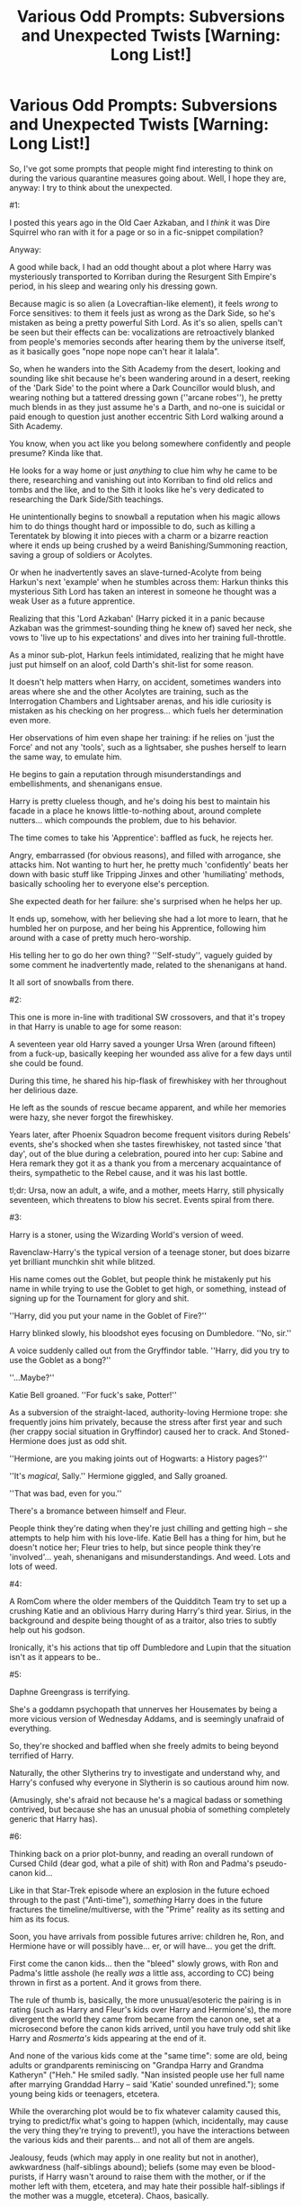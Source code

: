 #+TITLE: Various Odd Prompts: Subversions and Unexpected Twists [Warning: Long List!]

* Various Odd Prompts: Subversions and Unexpected Twists [Warning: Long List!]
:PROPERTIES:
:Author: MidgardWyrm
:Score: 8
:DateUnix: 1585729420.0
:DateShort: 2020-Apr-01
:FlairText: Prompt
:END:
So, I've got some prompts that people might find interesting to think on during the various quarantine measures going about. Well, I hope they are, anyway: I try to think about the unexpected.

#1:

I posted this years ago in the Old Caer Azkaban, and I /think/ it was Dire Squirrel who ran with it for a page or so in a fic-snippet compilation?

Anyway:

A good while back, I had an odd thought about a plot where Harry was mysteriously transported to Korriban during the Resurgent Sith Empire's period, in his sleep and wearing only his dressing gown.

Because magic is so alien (a Lovecraftian-like element), it feels /wrong/ to Force sensitives: to them it feels just as wrong as the Dark Side, so he's mistaken as being a pretty powerful Sith Lord. As it's so alien, spells can't be seen but their effects can be: vocalizations are retroactively blanked from people's memories seconds after hearing them by the universe itself, as it basically goes "nope nope nope can't hear it lalala".

So, when he wanders into the Sith Academy from the desert, looking and sounding like shit because he's been wandering around in a desert, reeking of the 'Dark Side' to the point where a Dark Councillor would blush, and wearing nothing but a tattered dressing gown (''arcane robes''), he pretty much blends in as they just assume he's a Darth, and no-one is suicidal or paid enough to question just another eccentric Sith Lord walking around a Sith Academy.

You know, when you act like you belong somewhere confidently and people presume? Kinda like that.

He looks for a way home or just /anything/ to clue him why he came to be there, researching and vanishing out into Korriban to find old relics and tombs and the like, and to the Sith it looks like he's very dedicated to researching the Dark Side/Sith teachings.

He unintentionally begins to snowball a reputation when his magic allows him to do things thought hard or impossible to do, such as killing a Terentatek by blowing it into pieces with a charm or a bizarre reaction where it ends up being crushed by a weird Banishing/Summoning reaction, saving a group of soldiers or Acolytes.

Or when he inadvertently saves an slave-turned-Acolyte from being Harkun's next 'example' when he stumbles across them: Harkun thinks this mysterious Sith Lord has taken an interest in someone he thought was a weak User as a future apprentice.

Realizing that this 'Lord Azkaban' (Harry picked it in a panic because Azkaban was the grimmest-sounding thing he knew of) saved her neck, she vows to 'live up to his expectations' and dives into her training full-throttle.

As a minor sub-plot, Harkun feels intimidated, realizing that he might have just put himself on an aloof, cold Darth's shit-list for some reason.

It doesn't help matters when Harry, on accident, sometimes wanders into areas where she and the other Acolytes are training, such as the Interrogation Chambers and Lightsaber arenas, and his idle curiosity is mistaken as his checking on her progress... which fuels her determination even more.

Her observations of him even shape her training: if he relies on 'just the Force' and not any 'tools', such as a lightsaber, she pushes herself to learn the same way, to emulate him.

He begins to gain a reputation through misunderstandings and embellishments, and shenanigans ensue.

Harry is pretty clueless though, and he's doing his best to maintain his facade in a place he knows little-to-nothing about, around complete nutters... which compounds the problem, due to his behavior.

The time comes to take his 'Apprentice': baffled as fuck, he rejects her.

Angry, embarrassed (for obvious reasons), and filled with arrogance, she attacks him. Not wanting to hurt her, he pretty much 'confidently' beats her down with basic stuff like Tripping Jinxes and other 'humiliating' methods, basically schooling her to everyone else's perception.

She expected death for her failure: she's surprised when he helps her up.

It ends up, somehow, with her believing she had a lot more to learn, that he humbled her on purpose, and her being his Apprentice, following him around with a case of pretty much hero-worship.

His telling her to go do her own thing? ''Self-study'', vaguely guided by some comment he inadvertently made, related to the shenanigans at hand.

It all sort of snowballs from there.

#2:

This one is more in-line with traditional SW crossovers, and that it's tropey in that Harry is unable to age for some reason:

A seventeen year old Harry saved a younger Ursa Wren (around fifteen) from a fuck-up, basically keeping her wounded ass alive for a few days until she could be found.

During this time, he shared his hip-flask of firewhiskey with her throughout her delirious daze.

He left as the sounds of rescue became apparent, and while her memories were hazy, she never forgot the firewhiskey.

Years later, after Phoenix Squadron become frequent visitors during Rebels' events, she's shocked when she tastes firewhiskey, not tasted since 'that day', out of the blue during a celebration, poured into her cup: Sabine and Hera remark they got it as a thank you from a mercenary acquaintance of theirs, sympathetic to the Rebel cause, and it was his last bottle.

tl;dr: Ursa, now an adult, a wife, and a mother, meets Harry, still physically seventeen, which threatens to blow his secret. Events spiral from there.

#3:

Harry is a stoner, using the Wizarding World's version of weed.

Ravenclaw-Harry's the typical version of a teenage stoner, but does bizarre yet brilliant munchkin shit while blitzed.

His name comes out the Goblet, but people think he mistakenly put his name in while trying to use the Goblet to get high, or something, instead of signing up for the Tournament for glory and shit.

''Harry, did you put your name in the Goblet of Fire?''

Harry blinked slowly, his bloodshot eyes focusing on Dumbledore. ''No, sir.''

A voice suddenly called out from the Gryffindor table. ''Harry, did you try to use the Goblet as a bong?''

''...Maybe?''

Katie Bell groaned. ''For fuck's sake, Potter!''

As a subversion of the straight-laced, authority-loving Hermione trope: she frequently joins him privately, because the stress after first year and such (her crappy social situation in Gryffindor) caused her to crack. And Stoned-Hermione does just as odd shit.

''Hermione, are you making joints out of Hogwarts: a History pages?''

''It's /magical/, Sally.'' Hermione giggled, and Sally groaned.

''That was bad, even for you.''

There's a bromance between himself and Fleur.

People think they're dating when they're just chilling and getting high -- she attempts to help him with his love-life. Katie Bell has a thing for him, but he doesn't notice her; Fleur tries to help, but since people think they're 'involved'... yeah, shenanigans and misunderstandings. And weed. Lots and lots of weed.

#4:

A RomCom where the older members of the Quidditch Team try to set up a crushing Katie and an oblivious Harry during Harry's third year. Sirius, in the background and despite being thought of as a traitor, also tries to subtly help out his godson.

Ironically, it's his actions that tip off Dumbledore and Lupin that the situation isn't as it appears to be..

#5:

Daphne Greengrass is terrifying.

She's a goddamn psychopath that unnerves her Housemates by being a more vicious version of Wednesday Addams, and is seemingly unafraid of everything.

So, they're shocked and baffled when she freely admits to being beyond terrified of Harry.

Naturally, the other Slytherins try to investigate and understand why, and Harry's confused why everyone in Slytherin is so cautious around him now.

(Amusingly, she's afraid not because he's a magical badass or something contrived, but because she has an unusual phobia of something completely generic that Harry has).

#6:

Thinking back on a prior plot-bunny, and reading an overall rundown of Cursed Child (dear god, what a pile of shit) with Ron and Padma's pseudo-canon kid...

Like in that Star-Trek episode where an explosion in the future echoed through to the past ("Anti-time"), /something/ Harry does in the future fractures the timeline/multiverse, with the "Prime" reality as its setting and him as its focus.

Soon, you have arrivals from possible futures arrive: children he, Ron, and Hermione have or will possibly have... er, or will have... you get the drift.

First come the canon kids... then the "bleed" slowly grows, with Ron and Padma's little asshole (he really /was/ a little ass, according to CC) being thrown in first as a portent. And it grows from there.

The rule of thumb is, basically, the more unusual/esoteric the pairing is in rating (such as Harry and Fleur's kids over Harry and Hermione's), the more divergent the world they came from became from the canon one, set at a microsecond before the canon kids arrived, until you have truly odd shit like Harry and /Rosmerta's/ kids appearing at the end of it.

And none of the various kids come at the "same time": some are old, being adults or grandparents reminiscing on "Grandpa Harry and Grandma Katheryn" ("Heh." He smiled sadly. "Nan insisted people use her full name after marrying Granddad Harry -- said 'Katie' sounded unrefined."); some young being kids or teenagers, etcetera.

While the overarching plot would be to fix whatever calamity caused this, trying to predict/fix what's going to happen (which, incidentally, may cause the very thing they're trying to prevent!), you have the interactions between the various kids and their parents... and not all of them are angels.

Jealousy, feuds (which may apply in one reality but not in another), awkwardness (half-siblings abound); beliefs (some may even be blood-purists, if Harry wasn't around to raise them with the mother, or if the mother left with them, etcetera, and may hate their possible half-siblings if the mother was a muggle, etcetera). Chaos, basically.

Then there's the dynamics between the possible parents themselves: while it may cause the canon parents to sort some issues out (like Hermione and Ron, Harry and Ginny), it could also cause/influence the other potential mothers and fathers (like Cho, Katie Bell, etcetera), depending on how the characters would react naturally.

#7:

Crack.

Harry Potter/RWBY:

Again, people write Harry as joining Beacon, etcetera, etcetera.

Harry, on entering Remnant, considers his situation: no-one knows him. No-one expects shit of him. He owes nothing to no-one. He could have a nice, quiet life here.

Well, on a personal level, anyway -- rampaging Grimm, and all that.

So, he gets a job as a waiter or bar-tender or something as equally mundane, and just minds his own business.

Unfortunately, he later learns the hard way that the cafe (as an example) he works in? It's frequently visited by various huntsmen and criminals. Who bring their own brands of shit with them.

So, while dodging clumsy flirtation attempts from various elements (you know, like how people flirt with that cute waiter/waitress when ordering drinks, etcetera) and keeping his head down from the shit going on around him, Harry tries to enjoy life while keeping out of trouble.

First job? Junior's Bar, as a bar-tender. Yang comes in and wrecks the place, and he has to dodge a flirtatious Malachite twin and an irritated Malachite Twin. And Yang.

Another job? Tucksons. Harry goes on break: Tuckson is murdered by Emerald and Mercury; the former notices him as they leave, heading back. In an earlier shift or so, he might encounter Blake.

Another? The Old Man's shop: it gets broken into by Roman and his hired goons.

As vague introductions by these misfortunes continue, Harry gets slowly sucked in as misconceptions about his presence arise.

Poor Harry.

"--never seen her before in my life!"

Harry sighed and pinched the bridge of his nose, as "Sweetheart" tightened her grip on his boss' meat and two veg.

"Eighteen and I'm already way too old for this shit," he said, as he began to pull the cap off two bottles.

Yang chanced a glance at the bartender, an eyebrow arched.

He merely put down a Strawberry Sunrise on the bar. Sans ice. With a little umbrella peaking over the rim. He began to wipe a glass, looking completely unconcerned about the unfolding situation and paying no heed to his boss' squeals of pain.

A stampede of footsteps from behind told her company was coming -- no doubt Junior's goons.

"Thanks cutey," she said, winking at him. "But I'll have to take a rain-check on that drink."

"If it isn't the Twins, it's someone else. What is with me and attracting crazy in this town?" 'Cutey' muttered, and she couldn't help but grin.

She liked his spunk.

--

"I swear, if he expects me to fix his teeth after this, I'm going to Banish that missile-launcher right up his--!"

--

He sighed again as 'Beautiful' jumped from the window his boss just sailed through, head-first.

Movement out of the corner of his eye caused him to turn, frowning, and he found the Twins --their faces bruised, lips bloodied-- limping up to the bar, their unsteady footsteps crunching glass and debris.

One of them --Melon, he thought her name was-- smiled at him in the same flirtatious way she and her sister had been all evening, though the missing front tooth killed her attempt faster than a Dementor's presence did on a Veela's sex-drive.

"...Fuck it, that waiter job down near Beacon is still open."

#8:

Harry doesn't get Hedwig: he gets Rouge the Bat, instead.

Reluctantly, she agrees to be his pet ("Partner!" she insists vehemently), since she realizes that Hogwarts (and Harry) is the best avenue to find a way home.

However, the kicker? Only he can perceive and converse with her as she is: to everyone else on Earth, she's just a slightly larger than average white bat. Like there's a perception filter on her.

So, you've got an eleven year old Harry, from a shitty home, having Rouge the thief as his new moral compass/mentor.

...It's gonna work out as well as you expect.

#9:

Harry goes missing, whether by Voldemort shenanigans, his future self causing it to complete a loop, or just by vanishing by methods unknown.

The cliche bit is that, after panicking, Dumbledore and co manage to magically drag him back from wherever he went.

It works, and they're relieved beyond measure. The reunion is a happy one, though Harry greets them as though he hadn't seen them for decades.

However...\\
--\\
He falls flat on his face on taking a step, on arrival. "Bloody hell! Going to have to get used to walking upright again."\\
--\\
Harry stroked his wand with his finger, smiling as a long-forgotten warmth spread throughout him. "Hello there, old friend." He sighed. "Going to take a while to get used to a wand again."\\
--\\
He glanced into a mirror. "Huh," he mumbled to himself. "Time-span differential, reversion, or just because my lifespan is now so long?"

Hermione looked at him, blinking owlishly.\\
--\\
Snape being Snape, but Harry just sighs.

"You know, before I might have risen to the bait, but life has taught me to be patient with foals and fools."\\
--\\
"Oh hell, my wife is going to throw a conniption!"

"Wife?" Mrs Weasley suddenly looked as though she were near-choking on one of Dumbledore's muggle confectioneries. "You're fifteen! You're too young to even /think/ of marriage!"

Harry, however, just laughed lightly. "Mrs Weasley... Molly... how old do you think I am?"\\
--\\
Three ways this could go:\\
--\\
"I'm twenty-five, Molly. And up-and-vanishing is going to drive my Cadey spare." He looked up at the ceiling, sighing. "Maybe some wizarding chocolates will placate her. Sleeping on the couch isn't my idea of a good night's rest, you know."\\
--\\
Butterflies, yo.\\
--\\
He smiled at her, but it was strange for her to see: if anything, it reminded her of the smiles Albus carried than the boyish grin she fondly remembered. "Molly, I'm six-hundred and fifteen years old. I've been married for five-hundred and ninety-three of those years." He chuckled, and she suddenly found herself feeling a little cold and dizzy. "I guess that means I'm the elder in the building, young lady.

"Oh, and if the temperature begins to dramatically rise, let me do the talking: Celly can, ah, overreact when it comes to her loved ones being threatened."\\
--\\
He smiled at her, but it was strange for her to see: if anything, it reminded her of the smiles Albus carried than the boyish grin she remembered. "Molly, I'm a hundred and seventeen years old. I've been married for about ninety-seven of those years." He chuckled. "I guess that means I'm the elder in the building, young lady.

"Oh, and if things suddenly get chilly, let me do the talking: my Luna is, ah, passionate." /Undeniably nuts/. His cheeks began to grow a rosy red. "Having Sirius' home obliterated by a moon-o'-doom would /probably/ put a crimp on things."\\
--\\
"So," Sirius said calmly. /Too/ calmly, though the nearly-empty bottle of Ogden's finest half-hidden by his feet was most likely responsible for that. "Married?"

"Yup," Harry said simply, smiling.

"Who wears the pants in the relationship?"

He snorted. "Definitely my wife."

Sirius smiled, his eyes distant. "Just like your parents."\\
--

So, yeah: Harry lived out his life in Equestria, got married and all, and then returned pretty much for a visit. A core component of it would be his friends and family reconciling what they knew of him and who he is now -- especially the adults.

Depending on whom his wife is, he's either older than Albus, older than everyone else but closer to Albus in age (they share commiserations over mistakes made during their lifetimes), or pretty much a married adult, and his friends and the adults, like Sirius and Molly, have trouble dealing with it.

-

I'll post the rest in comments due to length.


** #10:

You know, I'd like to see a crackish fic where Harry, Ron, Hermione, and Neville decide to brew their own booze using wizarding plants -- gillyweed wine, etcetera -- in secret. Said booze also has magical effects.

Hermione is purely in it for the research, you know -- not that she may have developed a secret drinking problem to deal with the grey hairs her best friends have given her. No-sir-e.

Lavender glanced over their little still once. "You need more sugar."

Hermione was the first to find her voice. "What?"

Lavender shrugged. "Uncle's an alcoholic. You need more sugar."

#11:

I'd like to see a Greengrass subversion. There are so few of them.

Greengrass tries to blackmail Harry by meeting him in an abandoned classroom. It goes as a reader would expect -- Greengrass waiting for him, being smug and intelligent as per the trope, etcetera.

...And then she falls off the desk she was sitting on, bruising her butt.

It quickly becomes clear to Harry that Greengrass is a complete, stereotypical blonde airhead, despite the image she tries to project.

Harry is torn between feeling sorry for her, despite her actions, feeling indignant that she tried to blackmail him... and going along with her "blackmail" because she's hot.

Meanwhile, the Slytherins are utterly baffled at how Airhead Greengrass managed to snag Potter as a boyfriend, how she did it, and work themselves up into an over-analytical frenzy.

The more Harry gets to know her through her "blackmail", however, they find they actually have a lot in common, and things slowly become genuine between them.

...Which frenzies up people even more.

#12:

WoW's recent lore (okay, pretty much from War 3 onwards) has been... well, shit. However, Titan World Souls did intrigue me a bit.

So, what if Earth actually had a Titan World Soul... but it was one of, if not /the/ weakest out there, contrary to Azeroth's (which was the strongest), hence explaining why magic wouldn't be so prolific compared to Azeroth's.

That thing under Azkaban? The /only/ Old God to impact this world, but so weak it's only at a tiny fraction of what it should have been (only having Dementors, really, and dark beings that should have been under its control are free-willed or even peaceful). It takes decades for it to gain enough influence to affect the mortal world through agents, like Voldemort, Gellert, etcetera, but mortal intervention always kept its pawns in check/defeated them without knowing they were pawns.

The only advantage Earth Magic would have over its Azerothian counterparts is how unusual and concentrated it is.

Fiendfyre? Fire Elementals, controlled like Water Elementals on Azeroth. Other Elementals are just too lazy or weak to really impact the world outside being summoned/forced to.

Dumbledore, one of the few to realise that something more is going on behind the scenes, so to speak, early on, is astounded when he discovers that he's not the only one the World Soul has been communicating with -- young Harry has been since childhood, too.

Perhaps his stories of an imaginary "Big Sister" or mother-figure weren't stories after all...

#13:

"Congratulations, G'kar: you are now a religious icon."

Yeah, just watched /that/ moment in Babylon 5.

A *cracky* thought came to mind: Harry's incomplete ramblings/daily diary about his life and Hogwarts years gets found and published... and are a massive hit.

Spurred on by a recovering Lockheart and Skeeter (who bury their grievances with him and his friends since this makes them as rich as fuck/positive press by association -- small potatoes in comparison, but still massive), Harry's Sixth year becomes a whole lot interesting.

What they didn't expect was for the book to go /international,/ with revisions making the book more and more poetic. Apparently, people saw hope and advice in his ramblings for their own problems. Grudges are solved, peace agreements are brokered, and common-ground shared. Subgroups/other cultures out there even mix him into their own mythologies.

Suddenly, Harry's the center of a rapidly-growing cult... as are his friends -- including people in his outer circle of friends, like the Quidditch Girls, Lavender, Seamus, etcetera.

He and Dumbledore try to calm things down, but they are seen as trying to be humble... which just fans the flames. Especially when the fanatics begin to crop up, surprising the Death Eaters and Voldemort.

Everything Harry does is seen as 'great and revolutionary' by the masses now, much to his annoyance/exasperation. Thoughts and ideas from him that would be dismissed from anyone else are looked on as the greatest things since sliced bread.

"You know," Harry said, humming a little in thought, "they can make milk chocolate frogs... why not white chocolate ones? Or white chocolate owls?" He shot a fond look at Hedwig, who was... taking a crap.

Lovely.

"Genius!"

--

"What's this, Potter?"

"Erm." Harry looked up, confused. "Oh, I just removed a Biro's ink-tube and filled it with ink from the quill pot. Makes it a lot easier to write, and it's less messy -- see?"

"Genius!"

--

"...Chocolate Wizard's Chess, where the loser has his pieces eaten?"

Bewildered stares from the assembled group.

"Genius!" Someone in the back shouted out. "We'll make thousands of galleons!"

...Wizards really were idiots.

#14:

I don't think I've ever seen a fic where such reluctance was on /both/ sides: we know James was nuts on Lily, so (by stretching disbelief a bit) a fic where Lily has even a small interest in James but miscommunication/mixed signals on /both/ sides cause hijinks.

For example, canonically she was put off by his immaturity until he stopped being, well, a dick.

Here, her actions/misunderstandings could weird James out at inopportune times, which baffles Lily in turn at why he looks at her oddly compared to being his usual obsessiveness over her.

On the sidelines, their outer-circle of friends see what's going on and face-palm or laugh -- friends close to them, however, like Marlene and Sirius (respectively) are just as baffled as they are, and try to figure things out with them (and coming to the wrong conclusions, naturally).

Years later, people old enough to remember these hijinks see a similar situation of cascading screw-ups between Harry and X, and either take bets/wagers or brace themselves for an /interesting/ few years...

Point of views would be half-present, half-past as people recognize similar situations between the generations e.g. first chapter half with the Lily/James version, second half with Harry/X.
:PROPERTIES:
:Author: MidgardWyrm
:Score: 3
:DateUnix: 1585729490.0
:DateShort: 2020-Apr-01
:END:

*** #15:

So, odd and somewhat *nonsensical* thought while reading that Emperor in Worm crossover...

Harry somehow, /accidentally/, heals the Emperor on the Throne. All of the Custodes and attendants gawk as the Emperor's flesh renews around his bones, and he gasps for air with his real lungs.

The real trouble comes after it, per the fallout: some regard him as a heretic, but most of the Imperial population on hearing the news? Harry's a saint. Harry's the Emperor's "hidden son". Harry's a separate aspect of the Emperor, come alive. Harry's the Machine God incarnate, using technology so advanced it appears as magic. Etcetera. Etcetera.

...Harry's also trying to run the fuck away from the galaxy of crazy nutjobs, using his limited magic know-how to disguise himself, and thanking whatever non-real Gods in this reality he can't be psychically sensed.

Death's Cloak really is a blessing!

#16:

Lily's sacrifice yeets Harry into another setting. On landing, he's contaminated/changed by an element native to that universe.

Shandris Feathermoon blinked and squinted: up in the night sky, one star in particular was unusually bright tonight, standing tall amongst its brethren even whilst it was bathed in the shining light of Elune's lunar radiance.

She continued to stare as the star's luminosity steadily increased. Huh, it /almost/ looked as if it were--

Something beaned her on the head; the mossy ground slammed into her back, and the last thing she heard before blacking out were the wails of an infant and the splashes of moonwell water.

#17:

Lavender decides to be "bad" to snag Harry, in a wanting antagonist (in the [[https://tvtropes.org/pmwiki/pmwiki.php/Main/VillainessesWantHeroes][Villainesses Want Heroes]] vein) way, after coming to the belief that he'd only notice her because of how his yearly adventures have impacted his perceptions in life.

"You know, I'm actually quite flattered," Harry said, still rubbing his wrists where the sub-grade bonds had simply, er, fallen apart.

Lavender looked up at him with red-rimmed eyes, sniffling. "You are?"

"Well, yeah: you went to all this trouble that took some serious planning, somehow got a pit full of rabid kneezles --do you know a Mrs. Figg, by any chance?-- and clearly put a lot of thought into this." He cupped her chin and looked directly into her eyes, Lavender freezing in shock. "So, there's a Hogsmeade trip on Saturday--"

She blinked, breaking herself out of her stupor. "You mean all I had to do was /just/ ask you out!"

"To be honest," Harry said with a sheepish smile as he stepped back a little, "before all this, I probably would have let you down gently. But, you kinda proved yourself to not be..." He hesitated, and his hand dropped from her face.

Lavender nodded and sighed in understanding, despite the slight disappointment of the loss of his physical contact. "A 'blonde airhead'?"

He nodded, a little timidly she idly noted. "Of course, all you probably had to do was grab me by the tie, snog me before I could blink, shove your chest in my face, and then state we're going to Hogsmeade." At her look of utter disbelief, he rubbed the back of his neck. "I'm a /bloke/, Lavender, not a celibate monk. And-" his voice dipped to a mumble "-I really like girls who take charge."

Meanwhile, in the shadows of the girls' stairwell, Katie Bell was listening with rapt attention.

/'Take charge', eh? Maybe I could arrange something at Quidditch practice tomorrow.../
:PROPERTIES:
:Author: MidgardWyrm
:Score: 2
:DateUnix: 1585729570.0
:DateShort: 2020-Apr-01
:END:

**** #18:

Harry runs his own mini-casino in the depths of Hogwarts, in an abandoned classroom. It's not well-known, in a "you must know about it to know about it" kinda deal -- you know, like Fight Club's structure.

He also dabbles in things such as information, smuggling (mostly harmless stuff), potions and such. Dumbledore knows about it, but they have an arrangement: any vital intel he comes across from his 'sources' gets forwarded to him, and Harry gets near-enough free reign. The lesser evil, and all that.

Punters and staff include Katie Bell, who has a gambling problem and works off her debt by being a hostess (while also sliding in the role of being Harry's confidant and eventual girlfriend);

Crabbe and Goyle, who work as bouncers and 'security' and are paid quite a pretty galleon;

Fred and George, who run the Blackjack and Poker tables (aiming to save enough from their wages for the joke shop);

Malfoy, always thinking the next wager will be the "big payday" and who always loses -- to pay off portions of his debts, he relays information to Harry about Voldemort and from inside Slytherin.

Cormac, who always brags about being wealthy and puts down huge wagers, only to covertly beg and borrow from his friends to cover his debts;

Luna, who runs a tarot-card game, with her fantastic animals on the deck; she does it because of the comradeship she feels from the other staff, and Harry kinda unofficially adopts her as his little sister.

Just unusual stuff, you know? I've always liked to focus on lesser-used characters, outside of the few critical ones.

I did write a snip for this, but it was pointed out that it was an OC with Harry's face, and on hindsight, I agree. Still, I like the concept, not my execution, so I'll put it up anyway.

--

"Draco, Draco, Draco," Harry said, shaking his head, and he ran a finger gently down the shaft of the blond's stolen wand. "Payment's due. /Today/." Harry glanced at Katie, who looked a little pale in the face. She did look /great/ in the cocktail dress she picked out for herself, though. "How much was it again, Kitty Cat?"

She blinked, his query snapping her out of whatever daze she'd been in. "Ah, sixteen galleons," she replied quietly. Harry frowned, wondering why his girlfriend was suddenly being so withdrawn since they... /well/.

Malfoy was shivering like a leaf, and he kept shooting looks of betrayal at the two thugs holding him.

Crabbe and Goyle wouldn't meet his eyes.

"Start with his pinkies, then move up," Harry said, turning and waving a hand in dismissal. "You should be grateful, Malfoy, that I'm not doing something /worse/."

Crabbe nodded and, still not looking his friend in the eyes, gripped Draco's left pinkie finger. He began to pull and twist it to the side, and Goyle's wand tip, hot and glowing, began to inch towards his flesh...

The ponce let out a little squeal. "W-wait!"

Harry, who had began to rub soothing circles in the small of Katie's back, raised a fist above his collar; Crabbe's grip slackened, and Goyle''s wand paused barely a hair's breadth shy.

"I... I don't have the galleons today. But, but I know something!"

Harry remained silent; Katie's eyes flicked between the two. After a few tense moments, he caressed the side of her face, which she leaned into, and then sighed.

"This better be worthwhile."

Malfoy licked his dry lips. "I, uh, heard that Greengrass was planning on trying to brew Polyjuice in Moaning Myrtle's bathroom."

Biting back a laugh, he nonetheless remained silent, if to make Malfoy sweat a little more. Having Greengrass under his thumb as a brewer would be quite useful.

Katie apparently thought the same thing, as she gave him a barely-noticeable nod of the head.

"Very well," Harry finally said. "Drop him."

Malfoy fell to the ground like a sack of stones, and Harry casually tossed his wand at his feet.

"You have a forty-eight hour reprieve, Draco. /Get me my galleons/."

--

Yeah. Not Harry.

#19:

Harry is accidentally awakened by an overly-curious Ezra from stasis in a bunch of old ruins. He's confused and very pissed off. Acting on instinct, he apparates around, trying to keep as much distance between him and the Crew as possible.

Oh, and he does things which are thought to be impossible to the locals, such as basic magic.

They believe they awoke either an ancient Jedi or Sith from hibernation, or something.

In the meantime, Harry has an unfortunate encounter with the local Imperials. Unfortunate for them, that is: turns out a Blasting Curse to the chest can easily pulp the fleshy bits of a Stormtrooper. Hey, they shot their fancy ray guns first!

The Crew catch up to him after watching him essentially butcher a squad of Stormtroopers with relative ease: a tense situation ensues when he takes Hera hostage, his wand at her throat, demanding answers in English... which they don't understand.

Surprisingly, it's Sabine who "talks" him down by approaching open-handed, speaking gently in Mandalorian. Reluctantly, he's about to release Hera when more Stormtroopers catch up to the two.

Acknowledging that the Stormtroopers are the "lesser of two evils", he pushes her away and moves off to "neutralize" the party-crashers.

In the end, he hitches a ride with them as they try to work out the language barrier and his story. Meanwhile, Harry is alone, confused, and utterly terrified.

#20:

Goblins are addicted to the muggle arcade machines of the 80's, such as Pac Man, Space Invaders, and home consoles like the Master System and NES, etcetera. The most prestigious have access to the Genesis model II and the SNES.

Skills and recorded scores in these games are sacrosanct to the Goblins. Harry unintentionally impresses, astounds, and makes them fearful after he wanders off during his first visit and achieves the high-score.

Later on, despite being impossible in real-life due to the timeline, Harry takes Dudley's busted Playstation, has it repaired, and then uses it as a bargaining chip with some very interested goblins...

--

"I'll throw in a copy of Alien: Trilogy if you kick Lucius and Draco Malfoy in the balls, next time they walk in."

Griphook hesitated for a brief moment, but his greed quickly won out over the fear of any repercussions. "Done."
:PROPERTIES:
:Author: MidgardWyrm
:Score: 3
:DateUnix: 1585729610.0
:DateShort: 2020-Apr-01
:END:

***** #21:

Wands have shipgirl-like avatars: every wand has a personality, a manifestation, that appears as a small, pixie-like avatar. However, they're a lot like Halo AIs in the respect that they can choose their own appearance that reflects their personality and nature.

Harry having a snarky, sarcastic and cynical though golden-hearted girl wand-manifestation would be hilarious.

For a random example, Lavender's Wand could be male, have a thin Russian accent and be a complete geek, while choosing to look like a cowboy; Pele, named after the Hawaiian goddess, could look like her... but have a tomboy attitude and a Bronx accent; Voldemort's Wand could be a cheerfully sociopath girl that likes to flirt with Harry (owner of her 'sister wand') whilst trying to kill him, much to Holly's chagrin; Bellatrx's wand? A disappointing nun-like figure that likes to prattle on in German, etcetera. An Asian-like figure that dresses like a Teutonic Knight, is spacey, and has the mannerisms of a British Squaddie.

Basically, throw anything into a blender, and unless there's a required core storyline theme mixed in by narrative fiat, go batshit with the combinations.\\
~\\
"You know," Holly said, arcing an eyebrow, "you should just snog her or hit her over the head: maybe that'd shock her into normalcy."

"Oh God," Harry mumbled, burying his face into his hands, his cheeks flaming red.

"Peh," Laurel said, though she was grinning. "I think our owners would be cute together, don't'chya think?"

Daphne's face flushed red, though whether it was from anger or embarrassment was a matter up for debate.

Pele looked up from Padma's textbook; her owner was determined not to get involved, keeping her eyes firmly on the pages. "You know, Paddy here heard an interesting rumour last night!" She leaned forwards, smiling eagerly, while Padma winced. "Turns out Luna Lovegood --blonde, Ravenclaw, a year below you lot-- has a thing for Mr Boy-Who-Lived here."

/Somebody, anybody, Stun me now!/

He felt a burst of amusement from his Wand.

/Traitor./

-

Holly, Harry's Wand, looks suspiciously like but not the same as Lily... more like if Harry had a twin, really. First time she and Snape meet, the Lily lookalike calls him a dick.

"Wow," she said flatly. "This guy must have a stirring rod shoved up his asshole."

#22:

You know that Darth Jar Jar theory? (In reality, I'm thinking he was originally meant to be a secret, ancient Jedi or something, or an unaligned, ancient Jedi - but that's neither here nor there).

Romsmerta is actually the 'Big Bad': either she regularly switches identities every century or so to maintain her cover, or she's an ancient witch that regularly possesses the bodies of younger hosts (muggle, witch, or creature such as veela) as a survival mechanism - either full possession aka Essence Transfer, where the host is completely overwritten; personality death and replacement (meaning essentially Daphne, as an example) would become her; Goa'uld-like parasitism (where the host is aware but suppressed) or Tok'ra-like symbiosis (where the host is 'seduced to the Dark Side, so to speak), or where her essence merges into the host, creating (as another example) 'Lavender Plus' (memories, skills, desires, some personality changes, but still Lavender at the core).

I know a few stories have toyed with the concept with Ginny and the Diary horcrux, but on lesser-characters?

It'd put a cruel twist on things if an 'Indi-Harry's' confidant, such as Daphne (commonly-used), was actually not her, but Daphne-possessed or heavily-influenced/twisted.

Another horror bit? Lily was a previous incarnation of this Dark Lady -- either she was 'partnered' with her, forcibly-possessed her (explaining her change in Sixth/Seventh), decided to 'kill' her Lily persona and change her form for a younger identity, or Lily Plus'ed her: she has a vested interest in Harry not only because he's a valuable tool, but also because he's also her son as a 'third parent' type of deal.

Who doesn't love body-horror?

#23:

A crackier version of the above Rouge plot, but this could be merged into it, too.

Instead of Hedwig, Harry gets Rouge the Bat as his postal owl/pet -- specifically, her sassy Sonic X incarnation. And, to her humiliation, not only is she trapped in a frightening world where even teen wizards casually make reality their bitch, she's forced to do the owl job of delivering his mail, too.

Of course she strong-arms her 'owner' into paying her galleons and other trinkets, though.

You can imagine the shenanigans they'd get into with the Goblins, the Philosopher's Stone, etcetera.

There could be some strange magic at play too, allowing only Harry to see, talk, and interact with Rouge as a regular character: everyone else just sees an owl or bat being an owl or bat.

On the plus side, Rouge giving Malfoy a black-eye? What's he gonna say: "Harry Potter's owl beat me up?"

As a sub-plot, we see the owl that would have been bought by Harry; would have been called Hedwig, casually fly around Mobius as... an ordinary-looking yet cunning owl, casually and innocuously foiling Eggman and other villains by doing the right things at the wrong time.

Much to Sonic and co's confusion.

Robotic death machine? Owl passes overhead and poops in an exhaust port. Boom.

Eggman coming to hate an owl more than Sonic would be hilarious.
:PROPERTIES:
:Author: MidgardWyrm
:Score: 2
:DateUnix: 1585729638.0
:DateShort: 2020-Apr-01
:END:

****** #24:

During the Third Task, Harry answers the Sphinx's question... and then pauses, having a moment of insight.

He asks her a riddle in return, with the stake being that she accompany him if she can't answer it and remain where she was if she could. Overconfident, she says she'll even 'increase his chances' by having a time-limit of a mere thirty seconds.

Harry uses a muggle-originated riddle... and wins. The Sphinx has no clue, much to her complete disbelief.

Thus, when portkeyed, Wormtail suddenly finds himself facing a royally brassed-off sphinx.

#25:

By freak coincidence in the Chamber involving a virgin's presence (not sacrifice!), a bit of soul sacrificed, basilisk blood and venom and phoenix tears, the moon being at the right phase at the right time, and a constipated owl flying over Hogwarts, Harry ascends to lichdom.

As in, Warcraft-style/DnD-style Lichdom.

With Ginny's help, he must keep his new nature secret from everyone in a series of comical misadventures.

--

"Harry," Ginny said, looking him over with disappointment clear on her face, "you haven't been drinking your milk, have you? You need to keep your bones gleaming and strong!"

"But it tastes so horrible!" he protested.

Ginny arched an eyebrow. "You don't like the taste of milk?"\\
--

Meanwhile, Ron and Hermione glanced at one another in confusion; the former wondering when his little sister had become so chummy with Harry, and the latter being utterly baffled why Ginny was suddenly concerned over Harry's calcium intake.

I can just imagine the Graveyard Scene:

---

"No, no, no! /Stay down!/"

Another twitch from the 'twig'; another mound of dirt under a tombstone shifting.

"Damnit!" Harry's skin began to pale at an unnatural rate, the flesh in his cheeks sinking to his bones as he tried to stamp down on the nearest shifting dirt. "Remain - at - your - eternal - rest!"

"Uh, Master?" Wormtail said, taking a step backwards. A hand, bleached white yet covered in worms, erupted from the ground, ensnaring Peter's ankle in a vice-like grip.

He shrieked like a little girl.

"By Vernon's underpants, don't you dare rise out of that gr--" /Creak!/ "Oh, for fucks sake!"

"Hey, Harry?"

"Not now, Cedric--" He blinked. "Oh, for--!"

"I'm... dead, aren't I?"

"...Gin's going to kill me."

#26:

On Harry Potter/Warcraft:

Harry somehow finds himself in Azeroth, and after stumbling around like a fool, encounters various dragons: even when disguised as humanoids, /something/ reacts with his magic and he can't help but hiss at them in legible parseltongue... which, coincidentally, sounds a little off from draconic.

Combined with his highly-magical aura, every dragon that encounters him believe him to be a whelp of their Flight just being rebellious and exploring the world on his own, disguised: they humour him and such, while trying to teach him life-lessons related to their Flight's particular philosophy.

Naturally, he's confused and horrified by their 'orange and blue' lessons.

--

A displaced Harry wanders Kalimdore; older races (such as the various Elves) that encounter him think he's a deity or a demi-god from one of their deities; these misunderstandings lead to hijinks.

--

At the Battle of Mount Hiyal, when the Alliance is desperately trying to hold the line and recruiting the natives from their settlements and merc' camps, Harry and the Shadow Trolls, a subspecies that lives in harmony with the Night Elves, join up.

Harry's use of fiendfyre helps hold the line, even if it does give his allies the chills about how evil it feels.

​

Uh, I think that's long enough for now. I've more scattered around, and if there's any more interest I'll hunt them down and post them up.

Apologies if this all looks spammy. :X

Stay safe from the Virus, guys/girls.
:PROPERTIES:
:Author: MidgardWyrm
:Score: 3
:DateUnix: 1585729665.0
:DateShort: 2020-Apr-01
:END:


***** Re: your #18. I don't remember if he runs a casino or not, but linkffn(Wizard Kingpin by Odin999) has Vernon run afoul of a bookie who turns out to be a muggleborn wizard, and who takes over a lot of Harry's upbringing.

#+begin_quote
  "We have in our laps a young boy needing guidance, a boy who can influence the entire magical community of Britain." Sarah started to say. "He is the heir of an Ancient and Noble house, one of the oldest in fact. If we play this correctly we have a chance to change the world. If he learns how he could earn favors from all sides of the Wizengamot and change laws to include muggle-borns if he wanted."

  "How exactly can you do this?" Charles asked, though it didn't really involve him he was intrigued by their talk.

  "We teach him everything we know from running numbers to blackmail; the Wizarding World doesn't have anything like bookies, whore house and the like." Sarah said evenly. "You can find a couple of whores if you try but nothing like here."
#+end_quote
:PROPERTIES:
:Author: steve_wheeler
:Score: 2
:DateUnix: 1585892051.0
:DateShort: 2020-Apr-03
:END:

****** [[https://www.fanfiction.net/s/10507423/1/][*/Wizard Kingpin/*]] by [[https://www.fanfiction.net/u/3928554/Odin999][/Odin999/]]

#+begin_quote
  Harry Potter meets some very interesting people in his youth, they help him grow to be someone the Wizarding World never expected. Dumbledore will realize sometimes the best plans don't go how you want them to.
#+end_quote

^{/Site/:} ^{fanfiction.net} ^{*|*} ^{/Category/:} ^{Harry} ^{Potter} ^{*|*} ^{/Rated/:} ^{Fiction} ^{M} ^{*|*} ^{/Chapters/:} ^{25} ^{*|*} ^{/Words/:} ^{117,454} ^{*|*} ^{/Reviews/:} ^{1,459} ^{*|*} ^{/Favs/:} ^{5,388} ^{*|*} ^{/Follows/:} ^{6,626} ^{*|*} ^{/Updated/:} ^{3/6} ^{*|*} ^{/Published/:} ^{7/4/2014} ^{*|*} ^{/id/:} ^{10507423} ^{*|*} ^{/Language/:} ^{English} ^{*|*} ^{/Genre/:} ^{Adventure/Crime} ^{*|*} ^{/Characters/:} ^{Harry} ^{P.} ^{*|*} ^{/Download/:} ^{[[http://www.ff2ebook.com/old/ffn-bot/index.php?id=10507423&source=ff&filetype=epub][EPUB]]} ^{or} ^{[[http://www.ff2ebook.com/old/ffn-bot/index.php?id=10507423&source=ff&filetype=mobi][MOBI]]}

--------------

*FanfictionBot*^{2.0.0-beta} | [[https://github.com/tusing/reddit-ffn-bot/wiki/Usage][Usage]]
:PROPERTIES:
:Author: FanfictionBot
:Score: 1
:DateUnix: 1585892072.0
:DateShort: 2020-Apr-03
:END:


** #3, #8/#23, #11, #13, #20 & #24 look fun.

#15 & #18 might actually be amazing to read.
:PROPERTIES:
:Author: shinshikaizer
:Score: 2
:DateUnix: 1585742512.0
:DateShort: 2020-Apr-01
:END:

